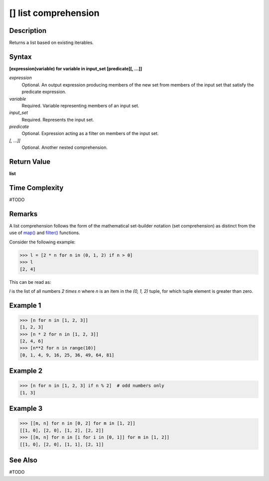 =====================
[] list comprehension
=====================

Description
===========
Returns a list based on existing iterables.

Syntax
======
**[expression(variable) for variable in input_set [predicate][, …]]**

*expression*
	Optional. An output expression producing members of the new set from members of the input set that satisfy the predicate expression.
*variable*
	Required. Variable representing members of an input set.
*input_set*
	Required. Represents the input set.
*predicate*
	Optional. Expression acting as a filter on members of the input set.
*[, …]]*
	Optional. Another nested comprehension.

Return Value
============
**list**

Time Complexity
===============
#TODO

Remarks
=======
A list comprehension follows the form of the mathematical set-builder notation (set comprehension) as distinct from the use of `map()`_ and `filter()`_ functions.

Consider the following example:

>>> l = [2 * n for n in (0, 1, 2) if n > 0]
>>> l
[2, 4]

This can be read as: 

*l* is the list of all numbers *2 times n* where *n* is an item in the *(0, 1, 2)* tuple, for which tuple element is greater than zero.

Example 1
=========
>>> [n for n in [1, 2, 3]]
[1, 2, 3]
>>> [n * 2 for n in [1, 2, 3]]
[2, 4, 6]
>>> [n**2 for n in range(10)]
[0, 1, 4, 9, 16, 25, 36, 49, 64, 81]

Example 2
=========
>>> [n for n in [1, 2, 3] if n % 2]  # odd numbers only
[1, 3]

Example 3
=========
>>> [[m, n] for n in [0, 2] for m in [1, 2]]
[[1, 0], [2, 0], [1, 2], [2, 2]]
>>> [[m, n] for n in [i for i in [0, 1]] for m in [1, 2]]
[[1, 0], [2, 0], [1, 1], [2, 1]]
       
See Also
========
#TODO

.. _map(): ../functions/map.html
.. _filter(): ../functions/filter.html

